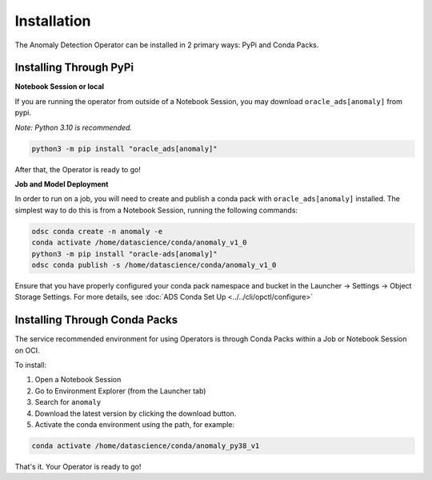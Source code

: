 ============
Installation
============

The Anomaly Detection Operator can be installed in 2 primary ways: PyPi and Conda Packs.


Installing Through PyPi
------------------------

**Notebook Session or local**

If you are running the operator from outside of a Notebook Session, you may download ``oracle_ads[anomaly]`` from pypi. 

*Note: Python 3.10 is recommended.*

.. code-block:: bash

    python3 -m pip install "oracle_ads[anomaly]"


After that, the Operator is ready to go!

**Job and Model Deployment**

In order to run on a job, you will need to create and publish a conda pack with ``oracle_ads[anomaly]`` installed. The simplest way to do this is from a Notebook Session, running the following commands:

.. code-block:: bash

    odsc conda create -n anomaly -e
    conda activate /home/datascience/conda/anomaly_v1_0
    python3 -m pip install "oracle-ads[anomaly]"
    odsc conda publish -s /home/datascience/conda/anomaly_v1_0

Ensure that you have properly configured your conda pack namespace and bucket in the Launcher -> Settings -> Object Storage Settings. For more details, see :doc:`ADS Conda Set Up <../../cli/opctl/configure>`


Installing Through Conda Packs
------------------------------

The service recommended environment for using Operators is through Conda Packs within a Job or Notebook Session on OCI.

To install:

1. Open a Notebook Session
2. Go to Environment Explorer (from the Launcher tab)
3. Search for ``anomaly``
4. Download the latest version by clicking the download button.
5. Activate the conda environment using the path, for example:

.. code-block:: bash

    conda activate /home/datascience/conda/anomaly_py38_v1


That's it. Your Operator is ready to go!
